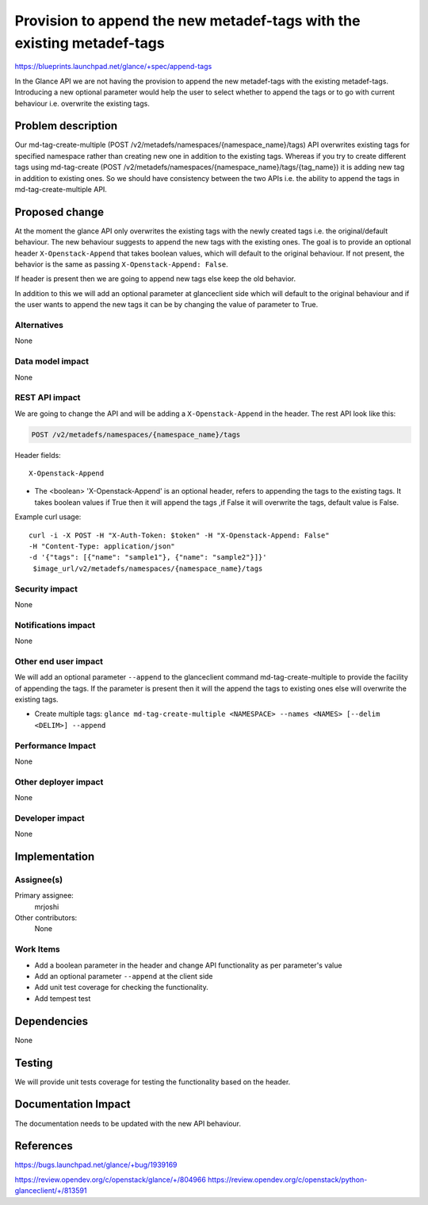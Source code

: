 ..
 This work is licensed under a Creative Commons Attribution 3.0 Unported
 License.

 http://creativecommons.org/licenses/by/3.0/legalcode

=======================================================================
Provision to append the new metadef-tags with the existing metadef-tags
=======================================================================

https://blueprints.launchpad.net/glance/+spec/append-tags

In the Glance API we are not having the provision to append the new metadef-tags
with the existing metadef-tags. Introducing a new optional parameter would help
the user to select whether to append the tags or to go with current behaviour i.e.
overwrite the existing tags.

Problem description
===================

Our md-tag-create-multiple (POST /v2/metadefs/namespaces/{namespace_name}/tags) API
overwrites existing tags for specified namespace rather than creating new one in
addition to the existing tags. Whereas if you try to create different tags using
md-tag-create (POST /v2/metadefs/namespaces/{namespace_name}/tags/{tag_name}) it is
adding new tag in addition to existing ones.
So we should have consistency between the two APIs i.e. the ability to append
the tags in md-tag-create-multiple API.

Proposed change
===============

At the moment the glance API only overwrites the existing tags with the
newly created tags i.e. the original/default behaviour. The new behaviour suggests
to append the new tags with the existing ones.
The goal is to provide an optional header ``X-Openstack-Append`` that takes boolean
values, which will default to the original behaviour. If not present, the behavior is
the same as passing ``X-Openstack-Append: False``.

If header is present then we are going to append new tags else keep the old behavior.

In addition to this we will add an optional parameter at glanceclient side
which will default to the original behaviour and if the user wants to append the
new tags it can be by changing the value of parameter to True.

Alternatives
------------

None

Data model impact
-----------------

None

REST API impact
---------------

We are going to change the API and will be adding a ``X-Openstack-Append`` in the header.
The rest API look like this:

.. code-block:: console

  POST /v2/metadefs/namespaces/{namespace_name}/tags

Header fields::

  X-Openstack-Append

* The <boolean> 'X-Openstack-Append' is an optional header, refers to appending the tags
  to the existing tags.
  It takes boolean values if True then it will append the tags ,if False it will
  overwrite the tags, default value is False.

Example curl usage::

   curl -i -X POST -H "X-Auth-Token: $token" -H "X-Openstack-Append: False"
   -H "Content-Type: application/json"
   -d '{"tags": [{"name": "sample1"}, {"name": "sample2"}]}'
    $image_url/v2/metadefs/namespaces/{namespace_name}/tags

Security impact
---------------

None

Notifications impact
--------------------

None

Other end user impact
---------------------

We will add an optional parameter ``--append`` to the glanceclient command
md-tag-create-multiple to provide the facility of appending the tags.
If the parameter is present then it will the append the tags to existing ones
else will overwrite the existing tags.

* Create multiple tags: ``glance md-tag-create-multiple <NAMESPACE> --names <NAMES> [--delim <DELIM>] --append``

Performance Impact
------------------

None

Other deployer impact
---------------------

None

Developer impact
----------------

None

Implementation
==============

Assignee(s)
-----------

Primary assignee:
  mrjoshi

Other contributors:
  None

Work Items
----------

* Add a boolean parameter in the header and change API
  functionality as per parameter's value
* Add an optional parameter ``--append`` at the client side
* Add unit test coverage for checking the functionality.
* Add tempest test

Dependencies
============

None

Testing
=======

We will provide unit tests coverage for testing the
functionality based on the header.

Documentation Impact
====================

The documentation needs to be updated with the new API behaviour.

References
==========

https://bugs.launchpad.net/glance/+bug/1939169

https://review.opendev.org/c/openstack/glance/+/804966
https://review.opendev.org/c/openstack/python-glanceclient/+/813591
